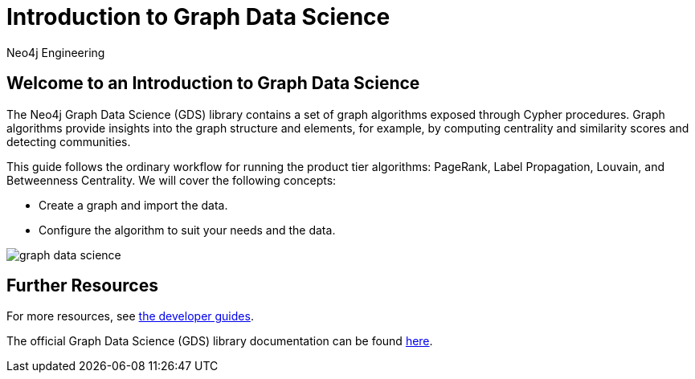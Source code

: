 = Introduction to Graph Data Science
:author: Neo4j Engineering
:description: Get an introduction to the graph data science library with hands-on practice with some of the key graph algorithms
:img: https://s3.amazonaws.com/guides.neo4j.com/data_science/img
:gist: https://raw.githubusercontent.com/neo4j-examples/graphgists/master/browser-guides/data_science
:guides: https://s3.amazonaws.com/guides.neo4j.com/data_science
:tags: data-science, gds, graph-algorithms
:neo4j-version: 3.5

== Welcome to an Introduction to Graph Data Science

The Neo4j Graph Data Science (GDS) library contains a set of graph algorithms exposed through Cypher procedures.
Graph algorithms provide insights into the graph structure and elements, for example, by computing centrality and similarity scores and detecting communities.

This guide follows the ordinary workflow for running the product tier algorithms: PageRank, Label Propagation, Louvain, and Betweenness Centrality. We will cover the following concepts:

* Create a graph and import the data.
* Configure the algorithm to suit your needs and the data.

image::{img}/graph-data-science.jpg[float=right]

ifdef::env-guide[]
. pass:a[<a play-topic='{guides}/01_data_import.html'>Data and Import</a>]
. pass:a[<a play-topic='{guides}/02_analysis_algo.html'>Data Exploration</a>]
. pass:a[<a play-topic='{guides}/03_pagerank.html'>Page Rank</a>]
. pass:a[<a play-topic='{guides}/04_label_propagation.html'>Label Propagation</a>]
. pass:a[<a play-topic='{guides}/05_louvain.html'>Louvain</a>]
. pass:a[<a play-topic='{guides}/06_betweenness.html'>Betweenness Centrality</a>]
endif::[]

ifdef::env-graphgist[]
. link:{gist}/01_data_import.adoc[Data and Import^]
. link:{gist}/02_analysis_algo.adoc[Data Exploration^]
. link:{gist}/03_pagerank.adoc[Page Rank^]
. link:{gist}/04_label_propagation.adoc[Label Propagation^]
. link:{gist}/05_louvain.adoc[Louvain^]
. link:{gist}/06_betweenness.adoc[Betweenness Centrality^]
endif::[]

== Further Resources

For more resources, see link:https://neo4j.com/developer/graph-data-science/[the developer guides^].

The official Graph Data Science (GDS) library documentation can be found link:https://neo4j.com/docs/graph-data-science/current/[here^].